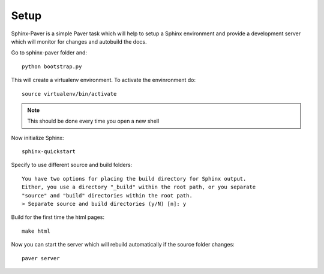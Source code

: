 =================
Setup
=================

Sphinx-Paver is a simple Paver task which will help to setup a Sphinx environment and provide a development server which
will monitor for changes and autobuild the docs.

Go to sphinx-paver folder and::

  python bootstrap.py

This will create a virtualenv environment. To activate the envinronment do::

  source virtualenv/bin/activate

.. note::
   This should be done every time you open a new shell

Now initialize Sphinx::

  sphinx-quickstart

Specify to use different source and build folders::

    You have two options for placing the build directory for Sphinx output.
    Either, you use a directory "_build" within the root path, or you separate
    "source" and "build" directories within the root path.
    > Separate source and build directories (y/N) [n]: y

Build for the first time the html pages::

    make html

Now you can start the server which will rebuild automatically if the source folder changes::

    paver server